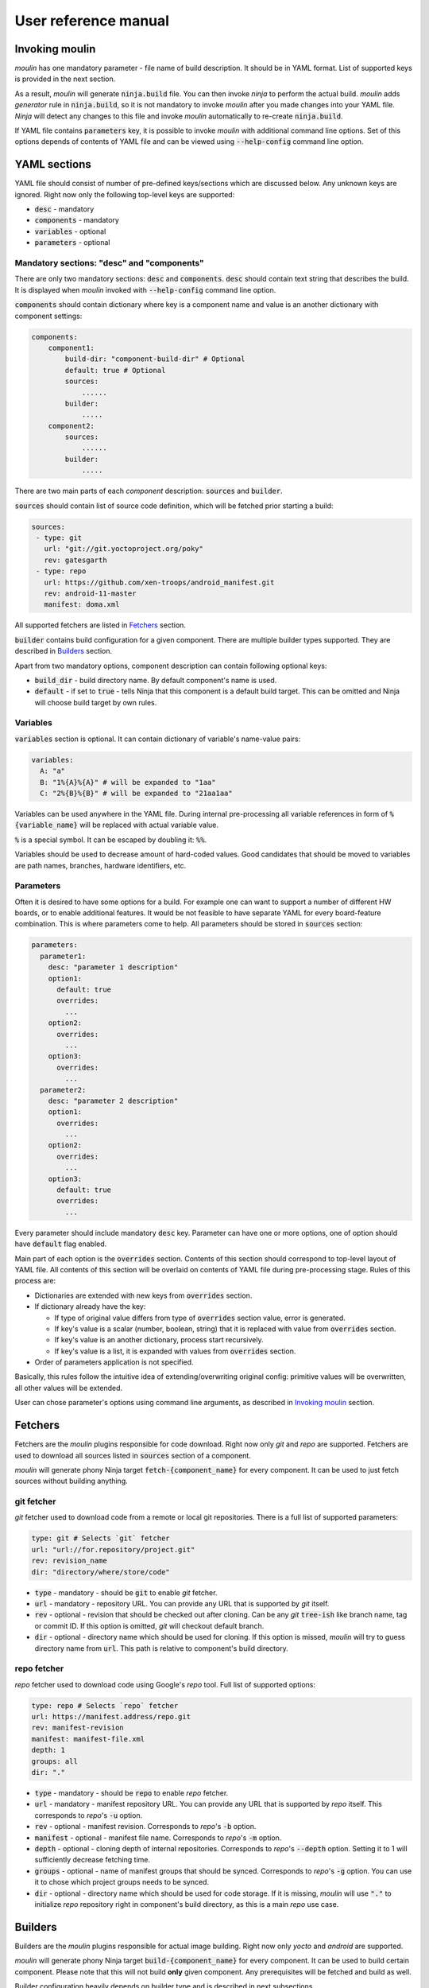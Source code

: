 User reference manual
=====================

Invoking moulin
---------------

`moulin` has one mandatory parameter - file name of build
description. It should be in YAML format. List of supported keys is
provided in the next section.

As a result, `moulin` will generate :code:`ninja.build` file. You can
then invoke `ninja` to perform the actual build. `moulin` adds
`generator` rule in :code:`ninja.build`, so it is not mandatory to
invoke `moulin` after you made changes into your YAML file. `Ninja`
will detect any changes to this file and invoke `moulin` automatically
to re-create :code:`ninja.build`.

If YAML file contains :code:`parameters` key, it is possible to invoke
`moulin` with additional command line options. Set of this options
depends of contents of YAML file and can be viewed using
:code:`--help-config` command line option.

YAML sections
-------------

YAML file should consist of number of pre-defined keys/sections which are discussed below. Any
unknown keys are ignored. Right now only the following top-level keys are supported:

* :code:`desc` - mandatory
* :code:`components` - mandatory
* :code:`variables` - optional
* :code:`parameters` - optional

Mandatory sections: "desc" and "components"
^^^^^^^^^^^^^^^^^^^^^^^^^^^^^^^^^^^^^^^^^^^

There are only two mandatory sections: :code:`desc` and
:code:`components`. :code:`desc` should contain text string that
describes the build. It is displayed when `moulin` invoked with
:code:`--help-config` command line option.

:code:`components` should contain dictionary where key is a component
name and value is an another dictionary with component settings:

.. code-block:: yaml

   components:
       component1:
           build-dir: "component-build-dir" # Optional
	   default: true # Optional
           sources:
	       ......
	   builder:
	       .....
       component2:
           sources:
	       ......
	   builder:
	       .....

There are two main parts of each `component` description: :code:`sources` and :code:`builder`.

:code:`sources` should contain list of source code definition, which
will be fetched prior starting a build:

.. code-block:: yaml

    sources:
     - type: git
       url: "git://git.yoctoproject.org/poky"
       rev: gatesgarth
     - type: repo
       url: https://github.com/xen-troops/android_manifest.git
       rev: android-11-master
       manifest: doma.xml


All supported fetchers are listed in `Fetchers`_ section.

:code:`builder` contains build configuration for a given
component. There are multiple builder types supported. They are
described in `Builders`_ section.

Apart from two mandatory options, component description can contain following optional keys:

* :code:`build_dir` - build directory name. By default component's name is used.
* :code:`default` - if set to :code:`true` - tells Ninja that this
  component is a default build target. This can be omitted and Ninja
  will choose build target by own rules.

Variables
^^^^^^^^^

:code:`variables` section is optional. It can contain dictionary of variable's name-value pairs:

.. code-block:: yaml

  variables:
    A: "a"
    B: "1%{A}%{A}" # will be expanded to "1aa"
    C: "2%{B}%{B}" # will be expanded to "21aa1aa"


Variables can be used anywhere in the YAML file. During internal
pre-processing all variable references in form of
:code:`%{variable_name}` will be replaced with actual variable value.

:code:`%` is a special symbol. It can be escaped by doubling it: :code:`%%`.

Variables should be used to decrease amount of hard-coded values. Good
candidates  that should be moved to variables are path names,
branches, hardware identifiers, etc.

Parameters
^^^^^^^^^^

Often it is desired to have some options for a build. For example one
can want to support a number of different HW boards, or to enable
additional features. It would be not feasible to have separate YAML
for every board-feature combination. This is where parameters come to
help. All parameters should be stored in :code:`sources` section:

.. code-block:: yaml

  parameters:
    parameter1:
      desc: "parameter 1 description"
      option1:
        default: true
	overrides:
	  ...
      option2:
	overrides:
	  ...
      option3:
	overrides:
	  ...
    parameter2:
      desc: "parameter 2 description"
      option1:
	overrides:
	  ...
      option2:
	overrides:
	  ...
      option3:
        default: true
	overrides:
	  ...


Every parameter should include mandatory :code:`desc` key. Parameter
can have one or more options, one of option should have
:code:`default` flag enabled.

Main part of each option is the :code:`overrides` section. Contents of
this section should correspond to top-level layout of YAML file. All
contents of this section will be overlaid on contents of YAML file
during pre-processing stage. Rules of this process are:

* Dictionaries are extended with new keys from :code:`overrides` section.
* If dictionary already have the key:

  * If type of original value differs from type of :code:`overrides` section value, error is generated.
  * If key's value is a scalar (number, boolean, string) that it is replaced with value from :code:`overrides` section.
  * If key's value is an another dictionary, process start recursively.
  * If key's value is a list, it is expanded with values from :code:`overrides` section.

* Order of parameters application is not specified.

Basically, this rules follow the intuitive idea of
extending/overwriting original config: primitive values will be
overwritten, all other values will be extended.

User can chose parameter's options using command line arguments, as described in `Invoking moulin`_ section.

Fetchers
--------

Fetchers are the `moulin` plugins responsible for code download. Right
now only `git` and `repo` are supported. Fetchers are used to download
all sources listed in :code:`sources` section of a component.

`moulin` will generate phony Ninja target
:code:`fetch-{component_name}` for every component. It can be used to
just fetch sources without building anything.

git fetcher
^^^^^^^^^^^

`git` fetcher used to download code from a remote or local git
repositories. There is a full list of supported parameters:

.. code-block:: yaml

  type: git # Selects `git` fetcher
  url: "url://for.repository/project.git"
  rev: revision_name
  dir: "directory/where/store/code"



* :code:`type` - mandatory - should be :code:`git` to enable `git` fetcher.
* :code:`url` - mandatory - repository URL. You can provide any URL
  that is supported by `git` itself.
* :code:`rev` - optional - revision that should be checked out after
  cloning. Can be any `git` :code:`tree-ish` like branch name, tag or
  commit ID. If this option is omitted, `git` will checkout default branch.
* :code:`dir` - optional - directory name which should be used for
  cloning. If this option is missed, `moulin` will try to guess
  directory name from :code:`url`. This path is relative to
  component's build directory.

repo fetcher
^^^^^^^^^^^^

`repo` fetcher used to download code using Google's `repo` tool. Full
list of supported options:

.. code-block:: yaml

  type: repo # Selects `repo` fetcher
  url: https://manifest.address/repo.git
  rev: manifest-revision
  manifest: manifest-file.xml
  depth: 1
  groups: all
  dir: "."

* :code:`type` - mandatory - should be :code:`repo` to enable `repo` fetcher.
* :code:`url` - mandatory - manifest repository URL. You can provide
  any URL that is supported by `repo` itself. This corresponds to
  `repo`'s :code:`-u` option.
* :code:`rev` - optional - manifest revision. Corresponds to `repo`'s
  :code:`-b` option.
* :code:`manifest` - optional - manifest file name. Corresponds to `repo`'s
  :code:`-m` option.
* :code:`depth` - optional - cloning depth of internal repositories. Corresponds to `repo`'s
  :code:`--depth` option. Setting it to 1 will sufficiently decrease fetching time.
* :code:`groups` - optional - name of manifest groups that should be synced. Corresponds to `repo`'s
  :code:`-g` option. You can use it to chose which project groups needs to be synced.
* :code:`dir` - optional - directory name which should be used for
  code storage. If it is missing, `moulin` will use :code:`"."` to
  initialize `repo` repository right in component's build directory,
  as this is a main `repo` use case.

Builders
--------

Builders are the `moulin` plugins responsible for actual image building. Right
now only `yocto` and `android` are supported.

`moulin` will generate phony Ninja target
:code:`build-{component_name}` for every component. It can be used to
build certain component. Please note that this will not build **only**
given component. Any prerequisites will be fetched and build as well.

Builder configuration heavily depends on builder type and is described
in next subsections.

yocto builder
^^^^^^^^^^^^^

Yocto builder is used to build OpenEmbedded-based images. It expects
that `poky` repository is cloned in :code:`{build_dir}/poky` and uses
it's :code:`poky/oe-init-build-env` script to initialize build
environment. Then :code:`bitbake-layers` tool is used to add
additional layers and :code:`bitbake` used to perform the build.

.. code-block:: yaml

  builder:
    type: yocto       # Should be `yocto`
    work_dir: "build" # Optional
    build_target: core-image-minimal # Mandatory
    conf:             # Mandatory
      - [MACHINE, "machine-name"]
      - [DISTRO_FEATURES_remove, "feature_to_remove"]
      - [DISTRO_FEATURES_append, "feature_to_add"]
    layers:           # Mandatory
      - "../poky/meta-yocto-bsp"
      - "../meta-other-layer/"
    external_src:     # Optional
      "package-name": "path-to-package-sources"
      "another-package-name": ["path part1", "path part2", "path part3"]
    target_images:    # Mandatory
      - "tmp/deploy/images/machine-name/Image"
    additional_deps:  # Optional
      - "path/to/file/generated/by/other/component"

Mandatory options:

* :code:`type` - Builder type. Should be :code:`yocto` for this type
  of builder.

* :code:`build_target` - `bitbake`'s build target. This will be used
  to run the build: :code:`$ bitbake {build_target}`

* :code:`target_images` - list of image files that should be generated
  by this component as a result of invoking :code:`$ bitbake
  {build_target}`. Every component should generate at least one image
  file.

Optional parameters. Those provide advanced features that may be
needed if you are building multiple VMs with cross-dependencies.

* :code:`conf` - list of additional :code:`local.conf` options. Please
  note that each entry in :code:`conf` list is not a :code:`key:value`
  pair, but another list of two items. We use this format because it
  is possible to have multiple :code:`local.conf` entries with the
  same key.

* :code:`layers` - list of additional layers. Those layers will be
  added to the build using :code:`bitbake-layers add-layer {layers}`
  command.

* :code:`work_dir` - `bitbake`'s work directory. Default value is
  "build". This is where files like "conf/local.conf" are stored. You
  can overwrite so you can produce multiple builds from the same (or
  different) set of Yocto layers.

* :code:`additional_deps` - list of additional dependencies. This is
  basically :code:`target_images` produced by other components. You
  can use those to implement build dependencies between
  components. For example, if your system needs to have DomU's kernel
  image on Dom0 file system, you might want to add path to DomU's
  kernel into :code:`additional_deps` of Dom0's config. This will
  ensure that Dom0 will be built **after** DomU.

* :code:`external_src` - list of external sources for packages. This
  option will make `moulin` to generate
  :code:`EXTERNALSRC_pn-{package}` in `local.conf`. This feature is
  used to provide Yocto build with artifacts that were built outside
  of the tree. Such artifacts can be provided by another component,
  for example.

android builder
^^^^^^^^^^^^^^^

Android builder is used to build Android Open Source Project
(AOSP). It expects that AOSP is present in build directory. In most
cases AOSP is cloned using `repo` fetcher.

.. code-block:: yaml

  builder:
    type: android # Should be 'android'
    env:          # Optional
      - "TARGET_BOARD_PLATFORM=r8a7795"
    lunch_target: xenvm-userdebug
    target_images:
      - "out/xenvm/userdebug/boot.img"
      - "out/xenvm/userdebug/system.img"

Mandatory options:

* :code:`type` - Builder type. Should be :code:`android` for this type
  of builder.

* :code:`lunch_target` - `lunch`'s build target. This will be used
  to run the build: :code:`$ lunch {lunch-target}`

* :code:`target_images` - list of image files that should be generated
  by this component as a result of invoking :code:`$ m`. Every
  component should generate at least one image file.

Optional parameters:

* :code:`env` - list of additional environment variables that should
  be exported before calling :code:`lunch`.
